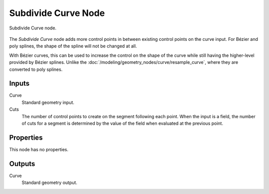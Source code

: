 .. index:: Geometry Nodes; Subdivide Curve
.. _bpy.types.GeometryNodeSubdivideCurve:

********************
Subdivide Curve Node
********************

.. figure:: /images/node-types_GeometryNodeSubdivideCurve.webp
   :align: center
   :alt: The Subdivide Curve node.

   Subdivide Curve node.

The *Subdivide Curve* node adds more control points in between existing control points on the curve input.
For Bézier and poly splines, the shape of the spline will not be changed at all.

With Bézier curves, this can be used to increase the control on the shape of the curve
while still having the higher-level provided by Bézier splines.
Unlike the :doc:`/modeling/geometry_nodes/curve/resample_curve`, where they are converted to poly splines.


Inputs
======

Curve
   Standard geometry input.

Cuts
   The number of control points to create on the segment following each point.
   When the input is a field, the number of cuts for a segment is determined by
   the value of the field when evaluated at the previous point.


Properties
==========

This node has no properties.


Outputs
=======

Curve
   Standard geometry output.
